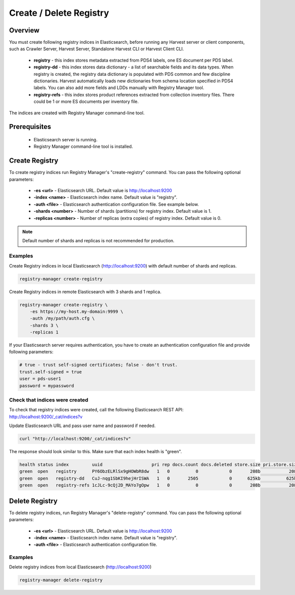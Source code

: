 ========================
Create / Delete Registry
========================

Overview
********

You must create following registry indices in Elasticsearch, before running any Harvest server or 
client components, such as Crawler Server, Harvest Server, Standalone Harvest CLI or Harvest Client CLI.

 * **registry** - this index stores metadata extracted from PDS4 labels, one ES document per PDS label.
 * **registry-dd** - this index stores data dictionary - a list of searchable fields and its data types.
   When registry is created, the registry data dictionary is populated with PDS common and few discipline dictionaries.
   Harvest automatically loads new dictionaries from schema location specified in PDS4 labels.
   You can also add more fields and LDDs manually with Registry Manager tool.
 * **registry-refs** - this index stores product references extracted from collection inventory files.
   There could be 1 or more ES documents per inventory file.

The indices are created with Registry Manager command-line tool.


Prerequisites
*************

 * Elasticsearch server is running.
 * Registry Manager command-line tool is installed.


Create Registry
***************

To create registry indices run Registry Manager's "create-registry" command.
You can pass the following optional parameters:

 * **-es <url>** - Elasticsearch URL. Default value is http://localhost:9200
 * **-index <name>** - Elasticsearch index name. Default value is "registry".
 * **-auth <file>** - Elasticsearch authentication configuration file. See example below.
 * **-shards <number>** - Number of shards (partitions) for registry index. Default value is 1.
 * **-replicas <number>** - Number of replicas (extra copies) of registry index. Default value is 0.

.. note:: Default number of shards and replicas is not recommended for production.

Examples
========

Create Registry indices in local Elasticsearch (http://localhost:9200) with default number of shards and replicas.

.. code-block:: python

   registry-manager create-registry


Create Registry indices in remote Elasticsearch with 3 shards and 1 replica.

.. code-block:: python

   registry-manager create-registry \
       -es https://my-host.my-domain:9999 \
       -auth /my/path/auth.cfg \
       -shards 3 \
       -replicas 1


If your Elasticsearch server requires authentication, you have to create an authentication configuration 
file and provide following parameters:

.. code-block:: python

   # true - trust self-signed certificates; false - don't trust.
   trust.self-signed = true
   user = pds-user1
   password = mypassword


Check that indices were created
===============================

To check that registry indices were created, call the following Elasticsearch REST API:
http://localhost:9200/_cat/indices?v

Update Elasticsearch URL and pass user name and password if needed. 

.. code-block:: bash

   curl "http://localhost:9200/_cat/indices?v"

The response should look similar to this. Make sure that each index health is "green". 

.. code-block:: bash

  health status index         uuid                   pri rep docs.count docs.deleted store.size pri.store.size
  green  open   registry      PY6ObzELRlSx9gHOWbR8dw   1   0          0            0       208b           208b
  green  open   registry-dd   CuJ-nqg1SbKI9hejHrISWA   1   0       2505            0      625kb          625kb
  green  open   registry-refs 1cJLc-9cQj2D_MAYo7gOpw   1   0          0            0       208b           208b


Delete Registry
***************

To delete registry indices, run Registry Manager's "delete-registry" command.
You can pass the following optional parameters:

 * **-es <url>** - Elasticsearch URL. Default value is http://localhost:9200
 * **-index <name>** - Elasticsearch index name. Default value is "registry".
 * **-auth <file>** - Elasticsearch authentication configuration file.

Examples
========

Delete registry indices from local Elasticsearch (http://localhost:9200)

.. code-block:: python

   registry-manager delete-registry


